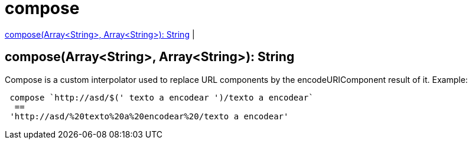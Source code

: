 = compose

<<compose1>> |


[[compose1]]
== compose(Array<String>, Array<String>): String

Compose is a custom interpolator used to replace URL components by the encodeURIComponent result of it.
Example:
[source, dataweave]
----
 compose `http://asd/$(' texto a encodear ')/texto a encodear`
  ==
 'http://asd/%20texto%20a%20encodear%20/texto a encodear'
----

